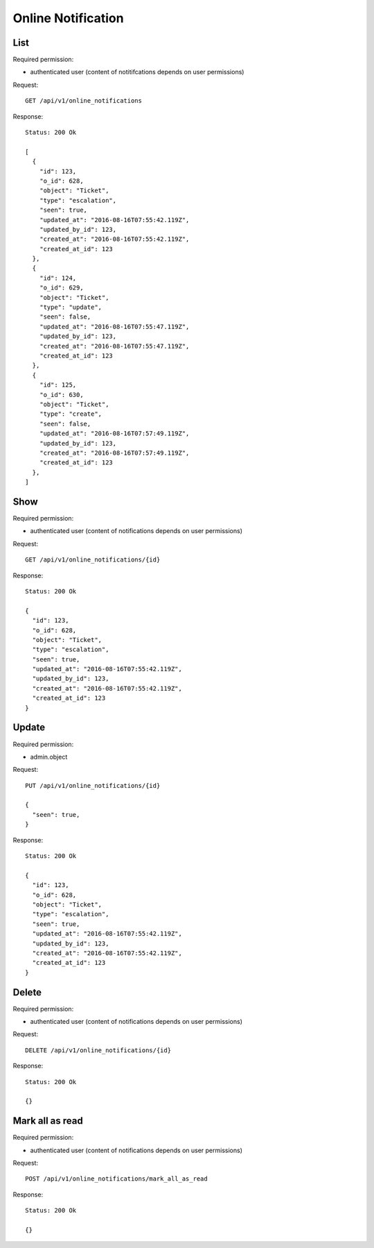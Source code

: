 Online Notification
*******************

List
====

Required permission:

* authenticated user (content of notitifcations depends on user permissions)

Request::

   GET /api/v1/online_notifications

Response::

   Status: 200 Ok

   [
     {
       "id": 123,
       "o_id": 628,
       "object": "Ticket",
       "type": "escalation",
       "seen": true,
       "updated_at": "2016-08-16T07:55:42.119Z",
       "updated_by_id": 123,
       "created_at": "2016-08-16T07:55:42.119Z",
       "created_at_id": 123
     },
     {
       "id": 124,
       "o_id": 629,
       "object": "Ticket",
       "type": "update",
       "seen": false,
       "updated_at": "2016-08-16T07:55:47.119Z",
       "updated_by_id": 123,
       "created_at": "2016-08-16T07:55:47.119Z",
       "created_at_id": 123
     },
     {
       "id": 125,
       "o_id": 630,
       "object": "Ticket",
       "type": "create",
       "seen": false,
       "updated_at": "2016-08-16T07:57:49.119Z",
       "updated_by_id": 123,
       "created_at": "2016-08-16T07:57:49.119Z",
       "created_at_id": 123
     },
   ]


Show
====

Required permission:

* authenticated user (content of notifications depends on user permissions)

Request::

   GET /api/v1/online_notifications/{id}

Response::

   Status: 200 Ok

   {
     "id": 123,
     "o_id": 628,
     "object": "Ticket",
     "type": "escalation",
     "seen": true,
     "updated_at": "2016-08-16T07:55:42.119Z",
     "updated_by_id": 123,
     "created_at": "2016-08-16T07:55:42.119Z",
     "created_at_id": 123
   }

Update
======

Required permission:

* admin.object

Request::

   PUT /api/v1/online_notifications/{id}

   {
     "seen": true,
   }

Response::

   Status: 200 Ok

   {
     "id": 123,
     "o_id": 628,
     "object": "Ticket",
     "type": "escalation",
     "seen": true,
     "updated_at": "2016-08-16T07:55:42.119Z",
     "updated_by_id": 123,
     "created_at": "2016-08-16T07:55:42.119Z",
     "created_at_id": 123
   }


Delete
======

Required permission:

* authenticated user (content of notifications depends on user permissions)

Request::

   DELETE /api/v1/online_notifications/{id}

Response::

   Status: 200 Ok

   {}

Mark all as read
================

Required permission:

* authenticated user (content of notifications depends on user permissions)

Request::

   POST /api/v1/online_notifications/mark_all_as_read

Response::

   Status: 200 Ok

   {}
